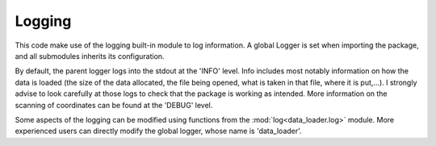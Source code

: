 
Logging
=======

This code make use of the logging built-in module to log information.
A global Logger is set when importing the package, and all submodules
inherits its configuration.

By default, the parent logger logs into the stdout at the 'INFO' level.
Info includes most notably information on how the data is loaded (the
size of the data allocated, the file being opened, what is taken in that
file, where it is put,...).
I strongly advise to look carefully at those logs to check that the package
is working as intended.
More information on the scanning of coordinates can be found at the
'DEBUG' level.

Some aspects of the logging can be modified using functions from the
:mod:`log<data_loader.log>` module.
More experienced users can directly modify the global logger, whose
name is 'data_loader'.
